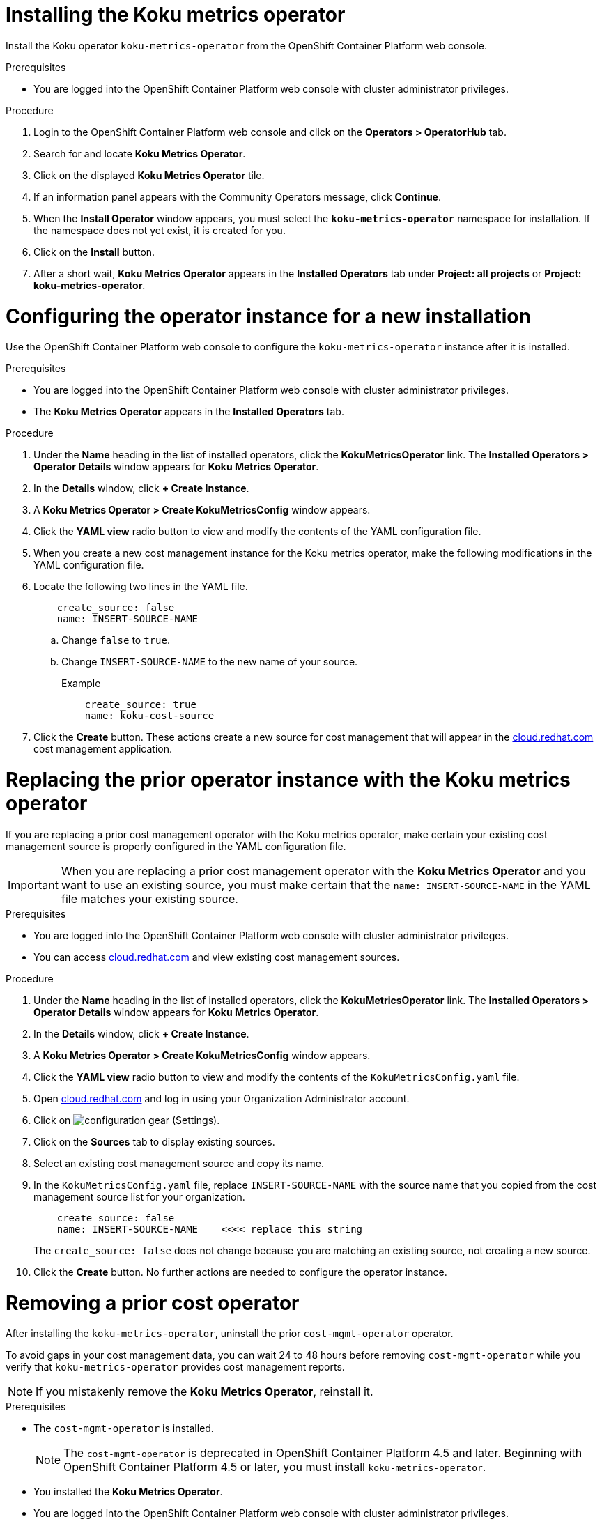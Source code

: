 ////
*not fully modular*
This module includes 4 sections
= Installing the Koku metrics operator
= Configuring the operator instance for a new installation
= Replacing the prior operator instance with the Koku metrics operator
= Removing a prior cost operator
The latter 3 sections should be in individual modules
////

[id="proc_installing_koku_operator"]
= Installing the Koku metrics operator

Install the Koku operator `koku-metrics-operator` from the OpenShift Container Platform web console.

.Prerequisites
* You are logged into the OpenShift Container Platform web console with cluster administrator privileges.

.Procedure

. Login to the OpenShift Container Platform web console and click on the *Operators > OperatorHub* tab.
. Search for and locate *Koku Metrics Operator*.
. Click on the displayed *Koku Metrics Operator* tile.
. If an information panel appears with the Community Operators message, click *Continue*.
. When the *Install Operator* window appears, you must select the *`koku-metrics-operator`* namespace for installation. If the namespace does not yet exist, it is created for you.
. Click on the *Install* button.
. After a short wait, *Koku Metrics Operator* appears in the *Installed Operators* tab under *Project: all projects* or *Project: koku-metrics-operator*.

[id="configuring-the-operator-instance-for-a-new-installation"]
= Configuring the operator instance for a new installation

Use the OpenShift Container Platform web console to configure the `koku-metrics-operator` instance after it is installed.

.Prerequisites
* You are logged into the OpenShift Container Platform web console with cluster administrator privileges.
* The *Koku Metrics Operator* appears in the *Installed Operators* tab.

.Procedure

. Under the *Name* heading in the list of installed operators, click the *KokuMetricsOperator* link. The *Installed Operators > Operator Details* window appears for *Koku Metrics Operator*.
. In the *Details* window, click *+{nbsp}Create Instance*.
. A *Koku Metrics Operator > Create KokuMetricsConfig* window appears.
. Click the *YAML view* radio button to view and modify the contents of the YAML configuration file.
. When you create a new cost management instance for the Koku metrics operator, make the following modifications in the YAML configuration file.
. Locate the following two lines in the YAML file.
+
----
    create_source: false
    name: INSERT-SOURCE-NAME
----
+
.. Change `false` to `true`.
.. Change `INSERT-SOURCE-NAME` to the new name of your source.
+
.Example
----
    create_source: true
    name: koku-cost-source
----
. Click the *Create* button. These actions create a new source for cost management that will appear in the https://cloud.redhat.com[cloud.redhat.com] cost management application.

[id="replacing-prior-operator-instance-with-koku"]
= Replacing the prior operator instance with the Koku metrics operator

If you are replacing a prior cost management operator with the Koku metrics operator, make certain your existing cost management source is properly configured in the YAML configuration file.

IMPORTANT: When you are replacing a prior cost management operator with the *Koku Metrics Operator* and you want to use an existing source, you must make certain that the `name: INSERT-SOURCE-NAME` in the YAML file matches your existing source.


.Prerequisites

* You are logged into the OpenShift Container Platform web console with cluster administrator privileges.
* You can access https://cloud.redhat.com[cloud.redhat.com] and view existing cost management sources.


.Procedure

. Under the *Name* heading in the list of installed operators, click the *KokuMetricsOperator* link. The *Installed Operators > Operator Details* window appears for *Koku Metrics Operator*.
. In the *Details* window, click *+{nbsp}Create Instance*.
. A *Koku Metrics Operator > Create KokuMetricsConfig* window appears.
. Click the *YAML view* radio button to view and modify the contents of the `KokuMetricsConfig.yaml` file.
. Open https://cloud.redhat.com[cloud.redhat.com] and log in using your Organization Administrator account.
. Click on image:configuration-gear.png[] (Settings).
. Click on the *Sources* tab to display existing sources.
. Select an existing cost management source and copy its name.
. In the `KokuMetricsConfig.yaml` file, replace `INSERT-SOURCE-NAME` with the source name that you copied from the cost management source list for your organization.
+
----
    create_source: false
    name: INSERT-SOURCE-NAME    <<<< replace this string
----
+
The `create_source: false` does not change because you are matching an existing source, not creating a new source.
. Click the *Create* button. No further actions are needed to configure the operator instance.

[id="removing-a-cost-operator"]
= Removing a prior cost operator

After installing the `koku-metrics-operator`, uninstall the prior `cost-mgmt-operator` operator.

To avoid gaps in your cost management data, you can wait 24 to 48 hours before removing `cost-mgmt-operator` while you verify that `koku-metrics-operator` provides cost management reports.

NOTE: If you mistakenly remove the *Koku Metrics Operator*, reinstall it.

.Prerequisites
* The `cost-mgmt-operator` is installed.
+
NOTE: The `cost-mgmt-operator` is deprecated in OpenShift Container Platform 4.5 and later. Beginning with OpenShift Container Platform 4.5 or later, you must install `koku-metrics-operator`.

* You installed the *Koku Metrics Operator*.
* You are logged into the OpenShift Container Platform web console with cluster administrator privileges.
* You can view the operators in the *Installed Operators* tab.

.Procedure
. In the Installed Operators list, select the operator you want to remove.
. Click on the image:more-options.png[] (More options) icon in that row.
. Click on the *Uninstall Operator* option. Confirm the action to remove the operator.
. In the OpenShift Container Platform web console, click the *Administration > Custom Resource Definitions* tab.
. In the window that displays the custom resource definitions (CRD), locate the *CostManagement* CRD and the *CostManagementData* CRD.
. For each CRD, click on the image:more-options.png[] (More options) icon and click on *Delete Custom Resource Definition*. Confirm the delete action.
. When these CRDs are deleted, the `cost-mgmt-operator` is fully uninstalled.

NOTE: When you install *Koku Metrics Operator*, a *KokuMetricsConfig* CRD appears in  *Administration > Custom Resource Definitions* list.
